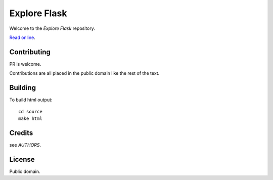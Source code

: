 Explore Flask
=============

Welcome to the *Explore Flask* repository.

`Read online <https://djangocas.dev/free-books/explore-flask/>`_.


Contributing
------------

PR is welcome.

Contributions are all placed in the public domain like the rest of the text.

Building
--------

To build html output::

    cd source
    make html

Credits
-------

see *AUTHORS*.

License
-------

Public domain.
